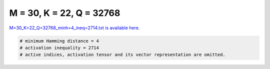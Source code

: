 
=========================
M = 30, K = 22, Q = 32768
=========================

`M=30_K=22_Q=32768_minh=4_ineq=2714.txt is available here. <https://github.com/imtoolkit/imtoolkit/blob/master/imtoolkit/inds/M%3D30_K%3D22_Q%3D32768_minh%3D4_ineq%3D2714.txt>`_

.. code-block:: python

    # minimum Hamming distance = 4
    # activation inequality = 2714
    # active indices, activation tensor and its vector representation are omitted.

